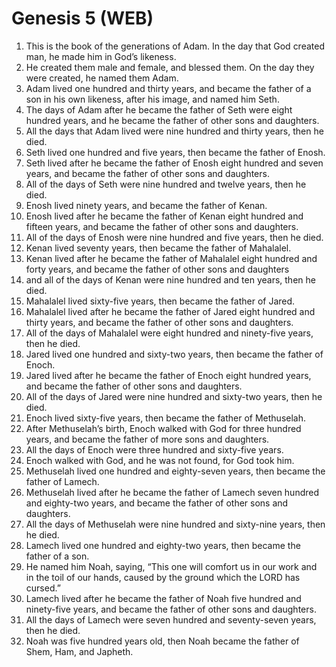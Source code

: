 * Genesis 5 (WEB)
:PROPERTIES:
:ID: WEB/01-GEN05
:END:

1. This is the book of the generations of Adam. In the day that God created man, he made him in God’s likeness.
2. He created them male and female, and blessed them. On the day they were created, he named them Adam.
3. Adam lived one hundred and thirty years, and became the father of a son in his own likeness, after his image, and named him Seth.
4. The days of Adam after he became the father of Seth were eight hundred years, and he became the father of other sons and daughters.
5. All the days that Adam lived were nine hundred and thirty years, then he died.
6. Seth lived one hundred and five years, then became the father of Enosh.
7. Seth lived after he became the father of Enosh eight hundred and seven years, and became the father of other sons and daughters.
8. All of the days of Seth were nine hundred and twelve years, then he died.
9. Enosh lived ninety years, and became the father of Kenan.
10. Enosh lived after he became the father of Kenan eight hundred and fifteen years, and became the father of other sons and daughters.
11. All of the days of Enosh were nine hundred and five years, then he died.
12. Kenan lived seventy years, then became the father of Mahalalel.
13. Kenan lived after he became the father of Mahalalel eight hundred and forty years, and became the father of other sons and daughters
14. and all of the days of Kenan were nine hundred and ten years, then he died.
15. Mahalalel lived sixty-five years, then became the father of Jared.
16. Mahalalel lived after he became the father of Jared eight hundred and thirty years, and became the father of other sons and daughters.
17. All of the days of Mahalalel were eight hundred and ninety-five years, then he died.
18. Jared lived one hundred and sixty-two years, then became the father of Enoch.
19. Jared lived after he became the father of Enoch eight hundred years, and became the father of other sons and daughters.
20. All of the days of Jared were nine hundred and sixty-two years, then he died.
21. Enoch lived sixty-five years, then became the father of Methuselah.
22. After Methuselah’s birth, Enoch walked with God for three hundred years, and became the father of more sons and daughters.
23. All the days of Enoch were three hundred and sixty-five years.
24. Enoch walked with God, and he was not found, for God took him.
25. Methuselah lived one hundred and eighty-seven years, then became the father of Lamech.
26. Methuselah lived after he became the father of Lamech seven hundred and eighty-two years, and became the father of other sons and daughters.
27. All the days of Methuselah were nine hundred and sixty-nine years, then he died.
28. Lamech lived one hundred and eighty-two years, then became the father of a son.
29. He named him Noah, saying, “This one will comfort us in our work and in the toil of our hands, caused by the ground which the LORD has cursed.”
30. Lamech lived after he became the father of Noah five hundred and ninety-five years, and became the father of other sons and daughters.
31. All the days of Lamech were seven hundred and seventy-seven years, then he died.
32. Noah was five hundred years old, then Noah became the father of Shem, Ham, and Japheth.
